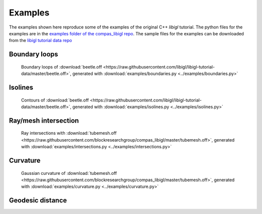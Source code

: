 ********************************************************************************
Examples
********************************************************************************

The examples shown here reproduce some of the examples of the original C++ *libigl* tutorial.
The python files for the examples are in the
`examples folder of the compas_libigl repo <https://github.com/BlockResearchGroup/compas_libigl/tree/master/examples>`_.
The sample files for the examples can be downloaded from the
`libigl tutorial data repo <https://github.com/libigl/libigl-tutorial-data>`_


Boundary loops
==============

.. figure:: ../examples/boundaries.png
    :figclass: figure
    :class: figure-img img-fluid

    Boundary loops of :download:`beetle.off <https://raw.githubusercontent.com/libigl/libigl-tutorial-data/master/beetle.off>`,
    generated with :download:`examples/boundaries.py <../examples/boundaries.py>`


Isolines
========

.. figure:: ../examples/isolines.png
    :figclass: figure
    :class: figure-img img-fluid

    Contours of :download:`beetle.off <https://raw.githubusercontent.com/libigl/libigl-tutorial-data/master/beetle.off>`,
    generated with :download:`examples/isolines.py <../examples/isolines.py>`


Ray/mesh intersection
=====================

.. figure:: ../examples/intersections.png
    :figclass: figure
    :class: figure-img img-fluid

    Ray intersections with :download:`tubemesh.off <https://raw.githubusercontent.com/blockresearchgroup/compas_libigl/master/tubemesh.off>`,
    generated with :download:`examples/intersections.py <../examples/intersections.py>`


Curvature
=========

.. figure:: ../examples/gaussian-curvature.png
    :figclass: figure
    :class: figure-img img-fluid

    Gaussian curvature of :download:`tubemesh.off <https://raw.githubusercontent.com/blockresearchgroup/compas_libigl/master/tubemesh.off>`,
    generated with :download:`examples/curvature.py <../examples/curvature.py>`


Geodesic distance
=================

